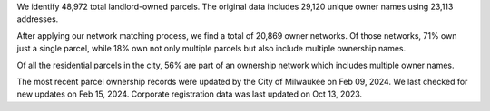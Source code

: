 We identify 48,972 total landlord-owned parcels. The original data
includes 29,120 unique owner names using 23,113 addresses.

After applying our network matching process, we find a total of 20,869
owner networks. Of those networks, 71% own just a single parcel, while
18% own not only multiple parcels but also include multiple ownership
names.

Of all the residential parcels in the city, 56% are part of an ownership
network which includes multiple owner names.

The most recent parcel ownership records were updated by the City of
Milwaukee on Feb 09, 2024. We last checked for new updates on Feb 15,
2024. Corporate registration data was last updated on Oct 13, 2023.

